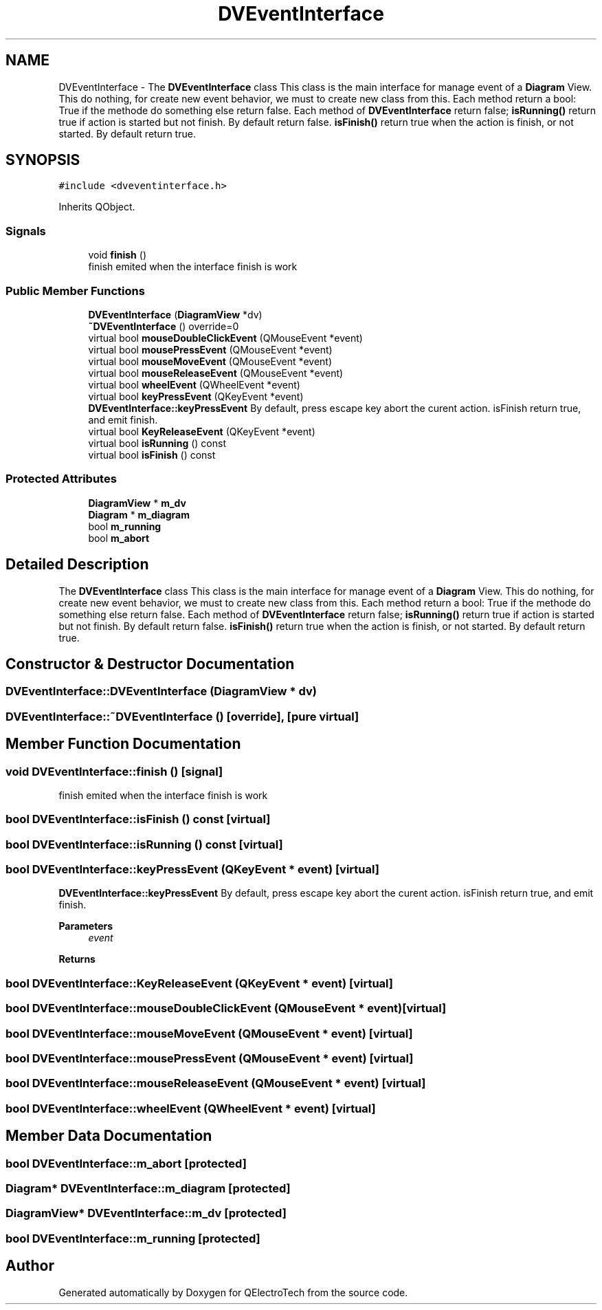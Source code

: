 .TH "DVEventInterface" 3 "Thu Aug 27 2020" "Version 0.8-dev" "QElectroTech" \" -*- nroff -*-
.ad l
.nh
.SH NAME
DVEventInterface \- The \fBDVEventInterface\fP class This class is the main interface for manage event of a \fBDiagram\fP View\&. This do nothing, for create new event behavior, we must to create new class from this\&. Each method return a bool: True if the methode do something else return false\&. Each method of \fBDVEventInterface\fP return false; \fBisRunning()\fP return true if action is started but not finish\&. By default return false\&. \fBisFinish()\fP return true when the action is finish, or not started\&. By default return true\&.  

.SH SYNOPSIS
.br
.PP
.PP
\fC#include <dveventinterface\&.h>\fP
.PP
Inherits QObject\&.
.SS "Signals"

.in +1c
.ti -1c
.RI "void \fBfinish\fP ()"
.br
.RI "finish emited when the interface finish is work "
.in -1c
.SS "Public Member Functions"

.in +1c
.ti -1c
.RI "\fBDVEventInterface\fP (\fBDiagramView\fP *dv)"
.br
.ti -1c
.RI "\fB~DVEventInterface\fP () override=0"
.br
.ti -1c
.RI "virtual bool \fBmouseDoubleClickEvent\fP (QMouseEvent *event)"
.br
.ti -1c
.RI "virtual bool \fBmousePressEvent\fP (QMouseEvent *event)"
.br
.ti -1c
.RI "virtual bool \fBmouseMoveEvent\fP (QMouseEvent *event)"
.br
.ti -1c
.RI "virtual bool \fBmouseReleaseEvent\fP (QMouseEvent *event)"
.br
.ti -1c
.RI "virtual bool \fBwheelEvent\fP (QWheelEvent *event)"
.br
.ti -1c
.RI "virtual bool \fBkeyPressEvent\fP (QKeyEvent *event)"
.br
.RI "\fBDVEventInterface::keyPressEvent\fP By default, press escape key abort the curent action\&. isFinish return true, and emit finish\&. "
.ti -1c
.RI "virtual bool \fBKeyReleaseEvent\fP (QKeyEvent *event)"
.br
.ti -1c
.RI "virtual bool \fBisRunning\fP () const"
.br
.ti -1c
.RI "virtual bool \fBisFinish\fP () const"
.br
.in -1c
.SS "Protected Attributes"

.in +1c
.ti -1c
.RI "\fBDiagramView\fP * \fBm_dv\fP"
.br
.ti -1c
.RI "\fBDiagram\fP * \fBm_diagram\fP"
.br
.ti -1c
.RI "bool \fBm_running\fP"
.br
.ti -1c
.RI "bool \fBm_abort\fP"
.br
.in -1c
.SH "Detailed Description"
.PP 
The \fBDVEventInterface\fP class This class is the main interface for manage event of a \fBDiagram\fP View\&. This do nothing, for create new event behavior, we must to create new class from this\&. Each method return a bool: True if the methode do something else return false\&. Each method of \fBDVEventInterface\fP return false; \fBisRunning()\fP return true if action is started but not finish\&. By default return false\&. \fBisFinish()\fP return true when the action is finish, or not started\&. By default return true\&. 
.SH "Constructor & Destructor Documentation"
.PP 
.SS "DVEventInterface::DVEventInterface (\fBDiagramView\fP * dv)"

.SS "DVEventInterface::~DVEventInterface ()\fC [override]\fP, \fC [pure virtual]\fP"

.SH "Member Function Documentation"
.PP 
.SS "void DVEventInterface::finish ()\fC [signal]\fP"

.PP
finish emited when the interface finish is work 
.SS "bool DVEventInterface::isFinish () const\fC [virtual]\fP"

.SS "bool DVEventInterface::isRunning () const\fC [virtual]\fP"

.SS "bool DVEventInterface::keyPressEvent (QKeyEvent * event)\fC [virtual]\fP"

.PP
\fBDVEventInterface::keyPressEvent\fP By default, press escape key abort the curent action\&. isFinish return true, and emit finish\&. 
.PP
\fBParameters\fP
.RS 4
\fIevent\fP 
.RE
.PP
\fBReturns\fP
.RS 4
.RE
.PP

.SS "bool DVEventInterface::KeyReleaseEvent (QKeyEvent * event)\fC [virtual]\fP"

.SS "bool DVEventInterface::mouseDoubleClickEvent (QMouseEvent * event)\fC [virtual]\fP"

.SS "bool DVEventInterface::mouseMoveEvent (QMouseEvent * event)\fC [virtual]\fP"

.SS "bool DVEventInterface::mousePressEvent (QMouseEvent * event)\fC [virtual]\fP"

.SS "bool DVEventInterface::mouseReleaseEvent (QMouseEvent * event)\fC [virtual]\fP"

.SS "bool DVEventInterface::wheelEvent (QWheelEvent * event)\fC [virtual]\fP"

.SH "Member Data Documentation"
.PP 
.SS "bool DVEventInterface::m_abort\fC [protected]\fP"

.SS "\fBDiagram\fP* DVEventInterface::m_diagram\fC [protected]\fP"

.SS "\fBDiagramView\fP* DVEventInterface::m_dv\fC [protected]\fP"

.SS "bool DVEventInterface::m_running\fC [protected]\fP"


.SH "Author"
.PP 
Generated automatically by Doxygen for QElectroTech from the source code\&.
